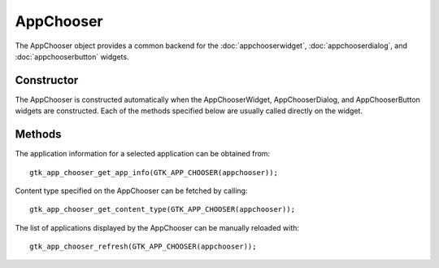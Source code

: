 AppChooser
==========
The AppChooser object provides a common backend for the :doc:`appchooserwidget`, :doc:`appchooserdialog`, and :doc:`appchooserbutton` widgets.

===========
Constructor
===========
The AppChooser is constructed automatically when the AppChooserWidget, AppChooserDialog, and AppChooserButton widgets are constructed. Each of the methods specified below are usually called directly on the widget.

=======
Methods
=======
The application information for a selected application can be obtained from::

  gtk_app_chooser_get_app_info(GTK_APP_CHOOSER(appchooser));

Content type specified on the AppChooser can be fetched by calling::

  gtk_app_chooser_get_content_type(GTK_APP_CHOOSER(appchooser));

The list of applications displayed by the AppChooser can be manually reloaded with::

  gtk_app_chooser_refresh(GTK_APP_CHOOSER(appchooser));
